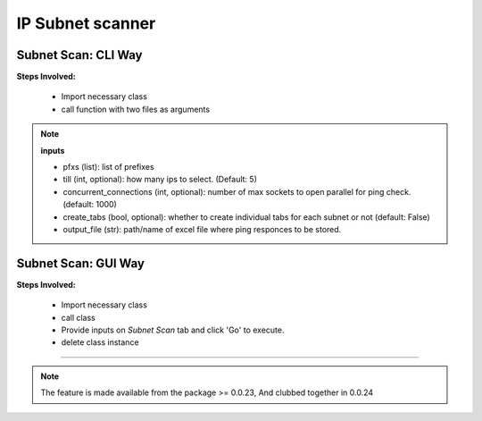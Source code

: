 
IP Subnet scanner
============================================


Subnet Scan: CLI Way
---------------------

**Steps Involved:**

    * Import necessary class
    * call function with two files as arguments

    .. code-block:: python
        :emphasize-lines: 4

        >>> from nettoolkit.nettoolkit import Ping
        >>>
        >>> # Initiate Ping, and write out Excel
        >>> P = Ping(pfxs, till=5, concurrent_connections=1000, create_tabs=True)
        >>> P.op_to_xl(output_file)


.. note::

    **inputs**

    * pfxs (list): list of prefixes
    * till (int, optional): how many ips to select. (Default: 5)
    * concurrent_connections (int, optional): number of max sockets to open parallel for ping check. (default: 1000)
    * create_tabs (bool, optional): whether to create individual tabs for each subnet or not (default: False)
    * output_file (str): path/name of excel file where ping responces to be stored.



Subnet Scan: GUI Way
-------------------------------

**Steps Involved:**

    * Import necessary class
    * call class
    * Provide inputs on `Subnet Scan` tab  and click 'Go' to execute.
    * delete class instance

    .. code-block:: python
        :emphasize-lines: 2

        >>> from nettoolkit.nettoolkit import Nettoolkit
        >>> NTK = Nettoolkit()         ## A new GUI Popup window will open for user inputs. provide inputs on `Subnet Scan` tab and click 'Go' 
        >>> del(NTK)


-----


.. note::
        
	The feature is made available from the package >= 0.0.23, 
	And clubbed together in 0.0.24

